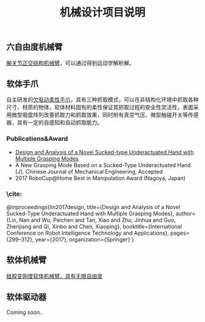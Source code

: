 #+TITLE: 机械设计项目说明
** 六自由度机械臂
 [[https://github.com/fhln/-MechanicalDesign/tree/master/%E5%85%AD%E8%87%AA%E7%94%B1%E5%BA%A6%E6%9C%BA%E6%A2%B0%E8%87%82][腕关节正交结构机械臂]]，可以通过得到运动学解析解。
** 软体手爪
 自主研发的[[https://github.com/fhln/-MechanicalDesign/tree/master/%E8%BD%AF%E4%BD%93%E6%89%8B%E7%88%AA][欠驱动柔性手爪]]，具有三种抓取模式，可以在非结构化环境中抓取各种尺寸、材质的物体，软体材料固有的柔性保证其抓取过程的安全性灵活性，表面采用微型吸盘阵列改善抓取力和抓取效果，同时附有真空气压、微型触碰开关等传感器，具有一定的自感知和自动抓取能力。
*** Publications&Award
    + [[http://2017.icrita.org/?p=1051][Design and Analysis of a Novel Sucked-type Underactuated Hand with Multiple Grasping Modes]]
    + A New Grasping Mode Based on a Sucked-Type Underactuated Hand [J]. Chinese Journal of Mechanical Engineering, Accepted
    + 2017 RoboCup@Home Best in Manipulation Award (Nagoya, Japan)
*** \cite:
  @inproceedings{lin2017design,
  title={Design and Analysis of a Novel Sucked-Type Underactuated Hand with Multiple Grasping Modes},
  author={Lin, Nan and Wu, Peichen and Tan, Xiao and Zhu, Jinhua and Guo, Zhenjiang and Qi, Xinbo and Chen, Xiaoping},
  booktitle={International Conference on Robot Intelligence Technology and Applications},
  pages={299--312},
  year={2017},
  organization={Springer}
}
** 软体机械臂
   [[https://github.com/fhln/-MechanicalDesign/tree/master/%E8%BD%AF%E4%BD%93%E6%9C%BA%E6%A2%B0%E8%87%82][硅胶变刚度软体机械臂，具有无限自由度]]
** 软体驱动器
   Coming soon..
